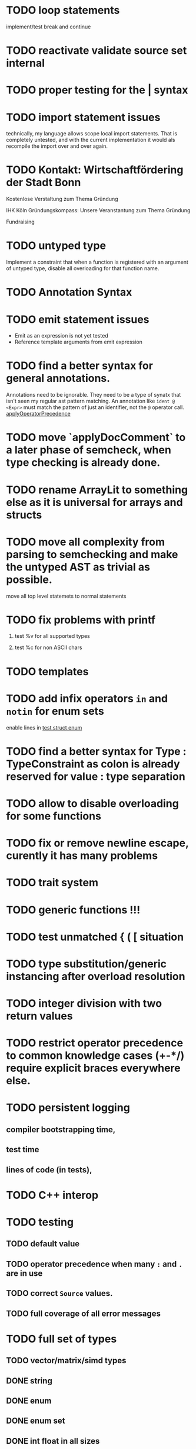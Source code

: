 * TODO loop statements
implement/test break and continue

* TODO reactivate validate source set internal
* TODO proper testing for the | syntax
* TODO import statement issues

technically, my language allows scope local import statements. That is
completely untested, and with the current implementation it would als recompile
the import over and over again.

* TODO Kontakt: Wirtschaftfördering der Stadt Bonn

Kostenlose Verstaltung zum Thema Gründung

IHK Köln
Gründungskompass: Unsere Veranstantung zum Thema Gründung

Fundraising

* TODO untyped type

Implement a constraint that when a function is registered with an argument of
untyped type, disable all overloading for that function name.


* TODO Annotation Syntax
* TODO emit statement issues

  * Emit as an expression is not yet tested
  * Reference template arguments from emit expression

* TODO find a better syntax for general annotations.

Annotations need to be ignorable. They need to be a type of synatx that isn't seen my regular ast pattern matching.
An annotation like ~ident @ <Expr>~ must match the pattern of just an identifier, not the ~@~ operator call.
[[file:parser.go::func applyOperatorPrecedenceFromLeft(tokenizerCode string, lhs Expr, op *Ident, rhs Expr) *Call {][applyOperatorPrecedence]]


* TODO move `applyDocComment` to a later phase of semcheck, when type checking is already done.
* TODO rename ArrayLit to something else as it is universal for arrays and structs
* TODO move all complexity from parsing to semchecking and make the untyped AST as trivial as possible.

move all top level statemets to normal statements

* TODO fix problems with printf
 1. test %v for all supported types
    # calling printf on chars requires `setlocale` to be executed. It should just work.
 2. test %c for non ASCII chars

* TODO templates
* TODO add infix operators ~in~ and ~notin~ for enum sets
enable lines in [[file:tests/test_struct_enum.golem][test struct enum]]
* TODO find a better syntax for Type : TypeConstraint as colon is already reserved for value : type separation
* TODO allow to disable overloading for some functions
* TODO fix or remove newline escape, curently it has many problems
* TODO trait system
* TODO generic functions !!!
* TODO test unmatched { ( [ situation
* TODO type substitution/generic instancing after overload resolution
* TODO integer division with two return values
* TODO restrict operator precedence to common knowledge cases (+-*/) require explicit braces everywhere else.
* TODO persistent logging
** compiler bootstrapping time,
** test time
** lines of code (in tests),
* TODO C++ interop
* TODO testing
** TODO default value
** TODO operator precedence when many ~:~ and ~.~ are in use
** TODO correct ~Source~ values.
** TODO full coverage of all error messages
* TODO full set of types
** TODO vector/matrix/simd types
** DONE string
** DONE enum
** DONE enum set
** DONE int float in all sizes
** DONE array
** DONE struct
** DONE literals
* TODO code navigation
 [ ] jump to catch from throw
 [ ] jump to throw from catch
 [ ] jump to definition
* TODO potential ambiguous syntax between type definition and type context
* TODO have macros
** TODO virtual machine for compile time code execution
* TkAddr still exists, but isn't used. Make a clear decision on what should be a token/keyword and what should not be it.
* Bugs
** assignment to an ifelse does not work

#+begin_src golem
  var arr1 = [1:i32,2,3,4]
  var arr2 = [5:i32,4,3,2]

  (if t1 < t2 do arr1 else arr2)[0] = 555
  printf("%d\n", arr1[0])
  printf("%d\n", arr2[0])
#+end_src

* done
** ensure that int lit types are actually instantiated only once
** implement type checking on 'return'
** implement ~context~ type and parameter for ~SemCheck~ functions
** provide proper error messages or error instead of panic
** negative literals
** error reporting instead of compiler crashing
** add error type to represent invalid / non-typeable ast
** test infrastructure compiler error reporting
** add field values to struct literals
** testing framework to test the compiler
** allow conversion between enum/int/string
** enum set type
** consistent Typ/Type member name
** distinguish between the type and the expression that defines it
** make high/low values of integer types somehow accessible.
** array access
** pointer
** have varargs for macros (only)
** define order to generate type definitions in
** generic arguments (important for builtin array access)
** add ability for type assertions
** static overloading
** automatic narrowing of literals when type is known from outside.
** documentation structure
** packages and import
** reserve double underscore and underscore pre- and postfix
** C interop (emit and function declarations)
** pass by reference
** mutability inference as orthogonal information to the type of expressions, get rid of MutableType
** display parsing errors as normal error messages
** package linker flags for gl and sdl2
** allow addr, ptr, var, not, discard, return as general prefix expression/operator and test it.
** allow newline in a function call.
** ensure naked literals are conveted to an actual type
** inversion of control in mutability inference. Instead of `GetMutable` do request mutability

#+begin_src golem
arr[i] = abc
#+end_src

In the example above, the assignment operator requires ~arr[i]~ to be mutable.
~GetMutable~ requests mutability on the full expression, so the error location
will the entire expression ~arr[i]~ needs to be mutable, when it reallity, only
~arr~ needs to be mutable.

With with a ~RequireMutable~ on ~arr[i]~ the algorithm would recurse down
through mutablility propagation to ~arr~ and the error message would actually
just say that ~arr~ needs to be mutable.
** rename typechecker to semchecker
** make char literals a variant ot string literals
** xmake addr a generic builtin. suggestions like "expected type 'array(16, f32) | array(1, cstring)' but got type 'str'" are not helpful
** distinguish between sym usage and sym definition in typed ast

this should be implemented in LookUpLetSymRecursive
